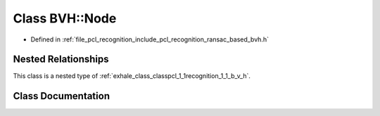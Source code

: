 .. _exhale_class_classpcl_1_1recognition_1_1_b_v_h_1_1_node:

Class BVH::Node
===============

- Defined in :ref:`file_pcl_recognition_include_pcl_recognition_ransac_based_bvh.h`


Nested Relationships
--------------------

This class is a nested type of :ref:`exhale_class_classpcl_1_1recognition_1_1_b_v_h`.


Class Documentation
-------------------


.. doxygenclass:: pcl::recognition::BVH::Node
   :members:
   :protected-members:
   :undoc-members: